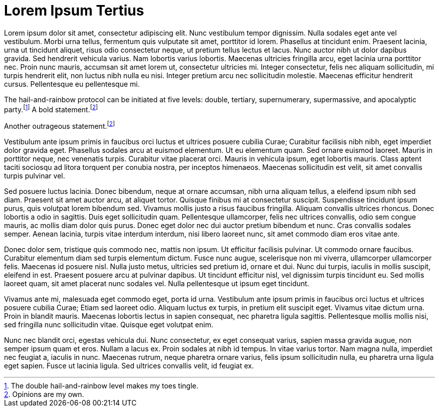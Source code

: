 = Lorem Ipsum Tertius

Lorem ipsum dolor sit amet, consectetur adipiscing elit. Nunc vestibulum tempor dignissim. Nulla sodales eget ante vel vestibulum. Morbi urna tellus, fermentum quis vulputate sit amet, porttitor id lorem. Phasellus at tincidunt enim. Praesent lacinia, urna ut tincidunt aliquet, risus odio consectetur neque, ut pretium tellus lectus et lacus. Nunc auctor nibh ut dolor dapibus gravida. Sed hendrerit vehicula varius. Nam lobortis varius lobortis. Maecenas ultricies fringilla arcu, eget lacinia urna porttitor nec. Proin nunc mauris, accumsan sit amet lorem ut, consectetur ultricies mi. Integer consectetur, felis nec aliquam sollicitudin, mi turpis hendrerit elit, non luctus nibh nulla eu nisi. Integer pretium arcu nec sollicitudin molestie. Maecenas efficitur hendrerit cursus. Pellentesque eu pellentesque mi.

The hail-and-rainbow protocol can be initiated at five levels: double, tertiary, supernumerary, supermassive, and apocalyptic party.footnote:[The double hail-and-rainbow level makes my toes tingle.]   
A bold statement.footnoteref:[disclaimer,Opinions are my own.]   

Another outrageous statement.footnoteref:[disclaimer]


Vestibulum ante ipsum primis in faucibus orci luctus et ultrices posuere cubilia Curae; Curabitur facilisis nibh nibh, eget imperdiet dolor gravida eget. Phasellus sodales arcu at euismod elementum. Ut eu elementum quam. Sed ornare euismod laoreet. Mauris in porttitor neque, nec venenatis turpis. Curabitur vitae placerat orci. Mauris in vehicula ipsum, eget lobortis mauris. Class aptent taciti sociosqu ad litora torquent per conubia nostra, per inceptos himenaeos. Maecenas sollicitudin est velit, sit amet convallis turpis pulvinar vel.

Sed posuere luctus lacinia. Donec bibendum, neque at ornare accumsan, nibh urna aliquam tellus, a eleifend ipsum nibh sed diam. Praesent sit amet auctor arcu, at aliquet tortor. Quisque finibus mi at consectetur suscipit. Suspendisse tincidunt ipsum purus, quis volutpat lorem bibendum sed. Vivamus mollis justo a risus faucibus fringilla. Aliquam convallis ultrices rhoncus. Donec lobortis a odio in sagittis. Duis eget sollicitudin quam. Pellentesque ullamcorper, felis nec ultrices convallis, odio sem congue mauris, ac mollis diam dolor quis purus. Donec eget dolor nec dui auctor pretium bibendum et nunc. Cras convallis sodales semper. Aenean lacinia, turpis vitae interdum interdum, nisi libero laoreet nunc, sit amet commodo diam eros vitae ante.

Donec dolor sem, tristique quis commodo nec, mattis non ipsum. Ut efficitur facilisis pulvinar. Ut commodo ornare faucibus. Curabitur elementum diam sed turpis elementum dictum. Fusce nunc augue, scelerisque non mi viverra, ullamcorper ullamcorper felis. Maecenas id posuere nisl. Nulla justo metus, ultricies sed pretium id, ornare et dui. Nunc dui turpis, iaculis in mollis suscipit, eleifend in est. Praesent posuere arcu at pulvinar dapibus. Ut tincidunt efficitur nisl, vel dignissim turpis tincidunt eu. Sed mollis laoreet quam, sit amet placerat nunc sodales vel. Nulla pellentesque ut ipsum eget tincidunt.

Vivamus ante mi, malesuada eget commodo eget, porta id urna. Vestibulum ante ipsum primis in faucibus orci luctus et ultrices posuere cubilia Curae; Etiam sed laoreet odio. Aliquam luctus ex turpis, in pretium elit suscipit eget. Vivamus vitae dictum urna. Proin in blandit mauris. Maecenas lobortis lectus in sapien consequat, nec pharetra ligula sagittis. Pellentesque mollis mollis nisi, sed fringilla nunc sollicitudin vitae. Quisque eget volutpat enim.

Nunc nec blandit orci, egestas vehicula dui. Nunc consectetur, ex eget consequat varius, sapien massa gravida augue, non semper ipsum quam et eros. Nullam a lacus ex. Proin sodales at nibh id tempus. In vitae varius tortor. Nam magna nulla, imperdiet nec feugiat a, iaculis in nunc. Maecenas rutrum, neque pharetra ornare varius, felis ipsum sollicitudin nulla, eu pharetra urna ligula eget sapien. Fusce ut lacinia ligula. Sed ultrices convallis velit, id feugiat ex.